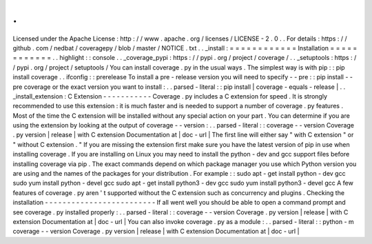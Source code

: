 .
.
Licensed
under
the
Apache
License
:
http
:
/
/
www
.
apache
.
org
/
licenses
/
LICENSE
-
2
.
0
.
.
For
details
:
https
:
/
/
github
.
com
/
nedbat
/
coveragepy
/
blob
/
master
/
NOTICE
.
txt
.
.
_install
:
=
=
=
=
=
=
=
=
=
=
=
=
Installation
=
=
=
=
=
=
=
=
=
=
=
=
.
.
highlight
:
:
console
.
.
_coverage_pypi
:
https
:
/
/
pypi
.
org
/
project
/
coverage
/
.
.
_setuptools
:
https
:
/
/
pypi
.
org
/
project
/
setuptools
/
You
can
install
coverage
.
py
in
the
usual
ways
.
The
simplest
way
is
with
pip
:
:
pip
install
coverage
.
.
ifconfig
:
:
prerelease
To
install
a
pre
-
release
version
you
will
need
to
specify
-
-
pre
:
:
pip
install
-
-
pre
coverage
or
the
exact
version
you
want
to
install
:
.
.
parsed
-
literal
:
:
pip
install
|
coverage
-
equals
-
release
|
.
.
_install_extension
:
C
Extension
-
-
-
-
-
-
-
-
-
-
-
Coverage
.
py
includes
a
C
extension
for
speed
.
It
is
strongly
recommended
to
use
this
extension
:
it
is
much
faster
and
is
needed
to
support
a
number
of
coverage
.
py
features
.
Most
of
the
time
the
C
extension
will
be
installed
without
any
special
action
on
your
part
.
You
can
determine
if
you
are
using
the
extension
by
looking
at
the
output
of
coverage
-
-
version
:
.
.
parsed
-
literal
:
:
coverage
-
-
version
Coverage
.
py
version
|
release
|
with
C
extension
Documentation
at
|
doc
-
url
|
The
first
line
will
either
say
"
with
C
extension
"
or
"
without
C
extension
.
"
If
you
are
missing
the
extension
first
make
sure
you
have
the
latest
version
of
pip
in
use
when
installing
coverage
.
If
you
are
installing
on
Linux
you
may
need
to
install
the
python
-
dev
and
gcc
support
files
before
installing
coverage
via
pip
.
The
exact
commands
depend
on
which
package
manager
you
use
which
Python
version
you
are
using
and
the
names
of
the
packages
for
your
distribution
.
For
example
:
:
sudo
apt
-
get
install
python
-
dev
gcc
sudo
yum
install
python
-
devel
gcc
sudo
apt
-
get
install
python3
-
dev
gcc
sudo
yum
install
python3
-
devel
gcc
A
few
features
of
coverage
.
py
aren
'
t
supported
without
the
C
extension
such
as
concurrency
and
plugins
.
Checking
the
installation
-
-
-
-
-
-
-
-
-
-
-
-
-
-
-
-
-
-
-
-
-
-
-
-
-
If
all
went
well
you
should
be
able
to
open
a
command
prompt
and
see
coverage
.
py
installed
properly
:
.
.
parsed
-
literal
:
:
coverage
-
-
version
Coverage
.
py
version
|
release
|
with
C
extension
Documentation
at
|
doc
-
url
|
You
can
also
invoke
coverage
.
py
as
a
module
:
.
.
parsed
-
literal
:
:
python
-
m
coverage
-
-
version
Coverage
.
py
version
|
release
|
with
C
extension
Documentation
at
|
doc
-
url
|
